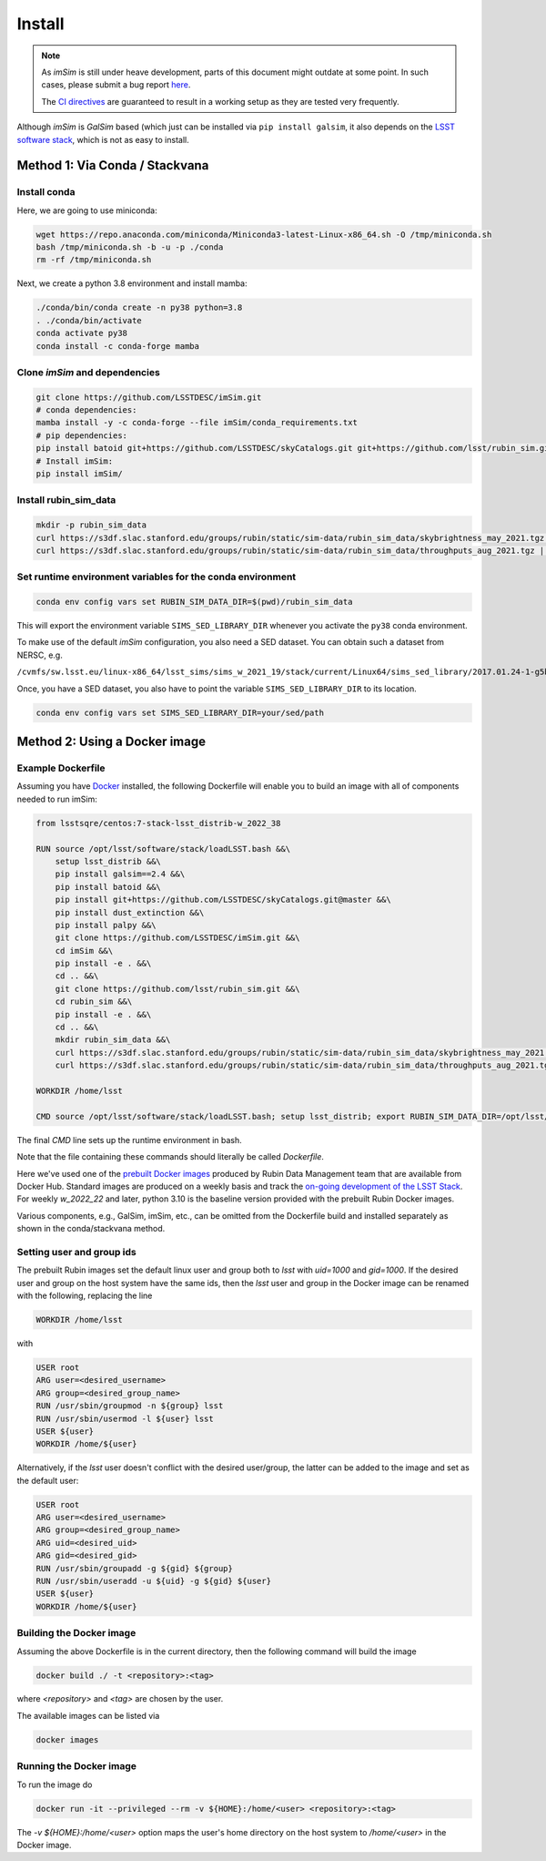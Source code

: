Install
=======

.. note::
   As *imSim* is still under heave development, parts of this document
   might outdate at some point. In such cases, please submit a bug
   report `here <https://github.com/LSSTDESC/imSim/issues>`_.

   The `CI directives
   <https://github.com/LSSTDESC/imSim/blob/main/.github/workflows/ci.yml>`_
   are guaranteed to result in a working setup as they are tested very
   frequently.
  
Although *imSim* is *GalSim* based (which just can be installed via
``pip install galsim``, it also depends on the
`LSST software stack <https://pipelines.lsst.io/>`_,
which is not as easy to install.

Method 1: Via Conda / Stackvana
-------------------------------

Install conda
~~~~~~~~~~~~~

Here, we are going to use miniconda:

.. code-block:: sh

   wget https://repo.anaconda.com/miniconda/Miniconda3-latest-Linux-x86_64.sh -O /tmp/miniconda.sh
   bash /tmp/miniconda.sh -b -u -p ./conda
   rm -rf /tmp/miniconda.sh

Next, we create a python 3.8 environment and install mamba:

.. code-block:: sh

   ./conda/bin/conda create -n py38 python=3.8
   . ./conda/bin/activate
   conda activate py38
   conda install -c conda-forge mamba


Clone *imSim* and dependencies
~~~~~~~~~~~~~~~~~~~~~~~~~~~~~~

.. code-block:: sh

   git clone https://github.com/LSSTDESC/imSim.git
   # conda dependencies:
   mamba install -y -c conda-forge --file imSim/conda_requirements.txt
   # pip dependencies:
   pip install batoid git+https://github.com/LSSTDESC/skyCatalogs.git git+https://github.com/lsst/rubin_sim.git
   # Install imSim:
   pip install imSim/

Install rubin_sim_data
~~~~~~~~~~~~~~~~~~~~~~

.. code-block:: sh

   mkdir -p rubin_sim_data
   curl https://s3df.slac.stanford.edu/groups/rubin/static/sim-data/rubin_sim_data/skybrightness_may_2021.tgz | tar -C rubin_sim_data -xz
   curl https://s3df.slac.stanford.edu/groups/rubin/static/sim-data/rubin_sim_data/throughputs_aug_2021.tgz | tar -C rubin_sim_data -xz


Set runtime environment variables for the conda environment
~~~~~~~~~~~~~~~~~~~~~~~~~~~~~~~~~~~~~~~~~~~~~~~~~~~~~~~~~~~

.. code-block:: sh

    conda env config vars set RUBIN_SIM_DATA_DIR=$(pwd)/rubin_sim_data


This will export the environment variable ``SIMS_SED_LIBRARY_DIR`` whenever
you activate the ``py38`` conda environment.

To make use of the default *imSim* configuration, you also need a SED dataset.
You can obtain such a dataset from NERSC, e.g.

``/cvmfs/sw.lsst.eu/linux-x86_64/lsst_sims/sims_w_2021_19/stack/current/Linux64/sims_sed_library/2017.01.24-1-g5b328a8``

Once, you have a SED dataset, you also have to point the variable
``SIMS_SED_LIBRARY_DIR`` to its location.

.. code-block:: sh

    conda env config vars set SIMS_SED_LIBRARY_DIR=your/sed/path

Method 2: Using a Docker image
------------------------------

Example Dockerfile
~~~~~~~~~~~~~~~~~~
Assuming you have `Docker <https://docs.docker.com/get-docker/>`_ installed, the following Dockerfile will enable you to build an image with all of components needed to run imSim:

.. code-block:: sh

    from lsstsqre/centos:7-stack-lsst_distrib-w_2022_38

    RUN source /opt/lsst/software/stack/loadLSST.bash &&\
        setup lsst_distrib &&\
        pip install galsim==2.4 &&\
        pip install batoid &&\
        pip install git+https://github.com/LSSTDESC/skyCatalogs.git@master &&\
        pip install dust_extinction &&\
        pip install palpy &&\
        git clone https://github.com/LSSTDESC/imSim.git &&\
        cd imSim &&\
        pip install -e . &&\
        cd .. &&\
        git clone https://github.com/lsst/rubin_sim.git &&\
        cd rubin_sim &&\
        pip install -e . &&\
        cd .. &&\
        mkdir rubin_sim_data &&\
        curl https://s3df.slac.stanford.edu/groups/rubin/static/sim-data/rubin_sim_data/skybrightness_may_2021.tgz | tar -C rubin_sim_data -xz &&\
        curl https://s3df.slac.stanford.edu/groups/rubin/static/sim-data/rubin_sim_data/throughputs_aug_2021.tgz | tar -C rubin_sim_data -xz

    WORKDIR /home/lsst

    CMD source /opt/lsst/software/stack/loadLSST.bash; setup lsst_distrib; export RUBIN_SIM_DATA_DIR=/opt/lsst/software/stack/rubin_sim_data; bash

The final `CMD` line sets up the runtime environment in bash.

Note that the file containing these commands should literally be called `Dockerfile`.

Here we've used one of the `prebuilt Docker images <https://hub.docker.com/r/lsstsqre/centos/tags>`_ produced by Rubin Data Management team that are available from Docker Hub.  Standard images are produced on a weekly basis and track the `on-going development of the LSST Stack <https://lsst-dm.github.io/lsst_git_changelog/weekly/summary.html>`_.  For weekly `w_2022_22` and later, python 3.10 is the baseline version provided with the prebuilt Rubin Docker images.

Various components, e.g., GalSim, imSim, etc., can be omitted from the Dockerfile build and installed separately as shown in the conda/stackvana method.

Setting user and group ids
~~~~~~~~~~~~~~~~~~~~~~~~~~
The prebuilt Rubin images set the default linux user and group both to `lsst` with `uid=1000` and `gid=1000`.   If the desired user and group on the host system have the same ids, then the `lsst` user and group in the Docker image can be renamed with the following, replacing the line

.. code-block:: sh

    WORKDIR /home/lsst

with

.. code-block:: sh

    USER root
    ARG user=<desired_username>
    ARG group=<desired_group_name>
    RUN /usr/sbin/groupmod -n ${group} lsst
    RUN /usr/sbin/usermod -l ${user} lsst
    USER ${user}
    WORKDIR /home/${user}

Alternatively, if the `lsst` user doesn't conflict with the desired user/group, the latter can be added to the image and set as the default user:

.. code-block:: sh

    USER root
    ARG user=<desired_username>
    ARG group=<desired_group_name>
    ARG uid=<desired_uid>
    ARG gid=<desired_gid>
    RUN /usr/sbin/groupadd -g ${gid} ${group}
    RUN /usr/sbin/useradd -u ${uid} -g ${gid} ${user}
    USER ${user}
    WORKDIR /home/${user}

Building the Docker image
~~~~~~~~~~~~~~~~~~~~~~~~~
Assuming the above Dockerfile is in the current directory, then the following command will build the image

.. code-block:: sh

    docker build ./ -t <repository>:<tag>

where `\<repository\>` and `\<tag\>` are chosen by the user.

The available images can be listed via

.. code-block:: sh

    docker images


Running the Docker image
~~~~~~~~~~~~~~~~~~~~~~~~
To run the image do

.. code-block:: sh

    docker run -it --privileged --rm -v ${HOME}:/home/<user> <repository>:<tag>

The `-v ${HOME}:/home/\<user\>` option maps the user's home directory on the host system to `/home/\<user\>` in the Docker image.
